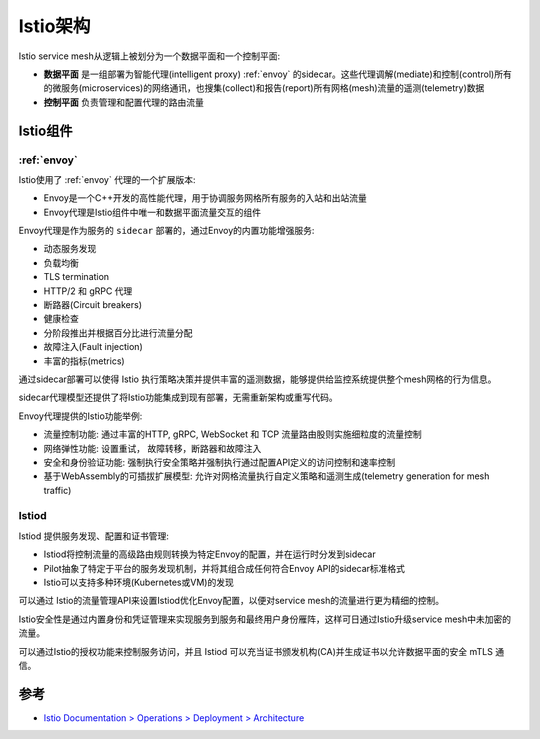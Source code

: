 .. _istio_architecture:

============
Istio架构
============

Istio service mesh从逻辑上被划分为一个数据平面和一个控制平面:

- **数据平面** 是一组部署为智能代理(intelligent proxy) :ref:`envoy` 的sidecar。这些代理调解(mediate)和控制(control)所有的微服务(microservices)的网络通讯，也搜集(collect)和报告(report)所有网格(mesh)流量的遥测(telemetry)数据
- **控制平面** 负责管理和配置代理的路由流量

.. figure:: ../../_static/kubernetes/istio/istio_arch.svg

Istio组件
=========================

:ref:`envoy`
----------------

Istio使用了 :ref:`envoy` 代理的一个扩展版本:

- Envoy是一个C++开发的高性能代理，用于协调服务网格所有服务的入站和出站流量
- Envoy代理是Istio组件中唯一和数据平面流量交互的组件

Envoy代理是作为服务的 ``sidecar`` 部署的，通过Envoy的内置功能增强服务:

- 动态服务发现
- 负载均衡
- TLS termination
- HTTP/2 和 gRPC 代理
- 断路器(Circuit breakers)
- 健康检查
- 分阶段推出并根据百分比进行流量分配
- 故障注入(Fault injection)
- 丰富的指标(metrics)

通过sidecar部署可以使得 Istio 执行策略决策并提供丰富的遥测数据，能够提供给监控系统提供整个mesh网格的行为信息。

sidecar代理模型还提供了将Istio功能集成到现有部署，无需重新架构或重写代码。

Envoy代理提供的Istio功能举例:

- 流量控制功能: 通过丰富的HTTP, gRPC, WebSocket 和 TCP 流量路由股则实施细粒度的流量控制
- 网络弹性功能: 设置重试， 故障转移，断路器和故障注入
- 安全和身份验证功能: 强制执行安全策略并强制执行通过配置API定义的访问控制和速率控制
- 基于WebAssembly的可插拔扩展模型: 允许对网格流量执行自定义策略和遥测生成(telemetry generation for mesh traffic)

Istiod
----------

Istiod 提供服务发现、配置和证书管理:

- Istiod将控制流量的高级路由规则转换为特定Envoy的配置，并在运行时分发到sidecar
- Pilot抽象了特定于平台的服务发现机制，并将其组合成任何符合Envoy API的sidecar标准格式
- Istio可以支持多种环境(Kubernetes或VM)的发现

可以通过 Istio的流量管理API来设置Istiod优化Envoy配置，以便对service mesh的流量进行更为精细的控制。

Istio安全性是通过内置身份和凭证管理来实现服务到服务和最终用户身份雁阵，这样可日通过Istio升级service mesh中未加密的流量。

可以通过Istio的授权功能来控制服务访问，并且 Istiod 可以充当证书颁发机构(CA)并生成证书以允许数据平面的安全 mTLS 通信。

参考
=======

- `Istio Documentation > Operations > Deployment > Architecture <https://istio.io/latest/docs/ops/deployment/architecture/>`_
